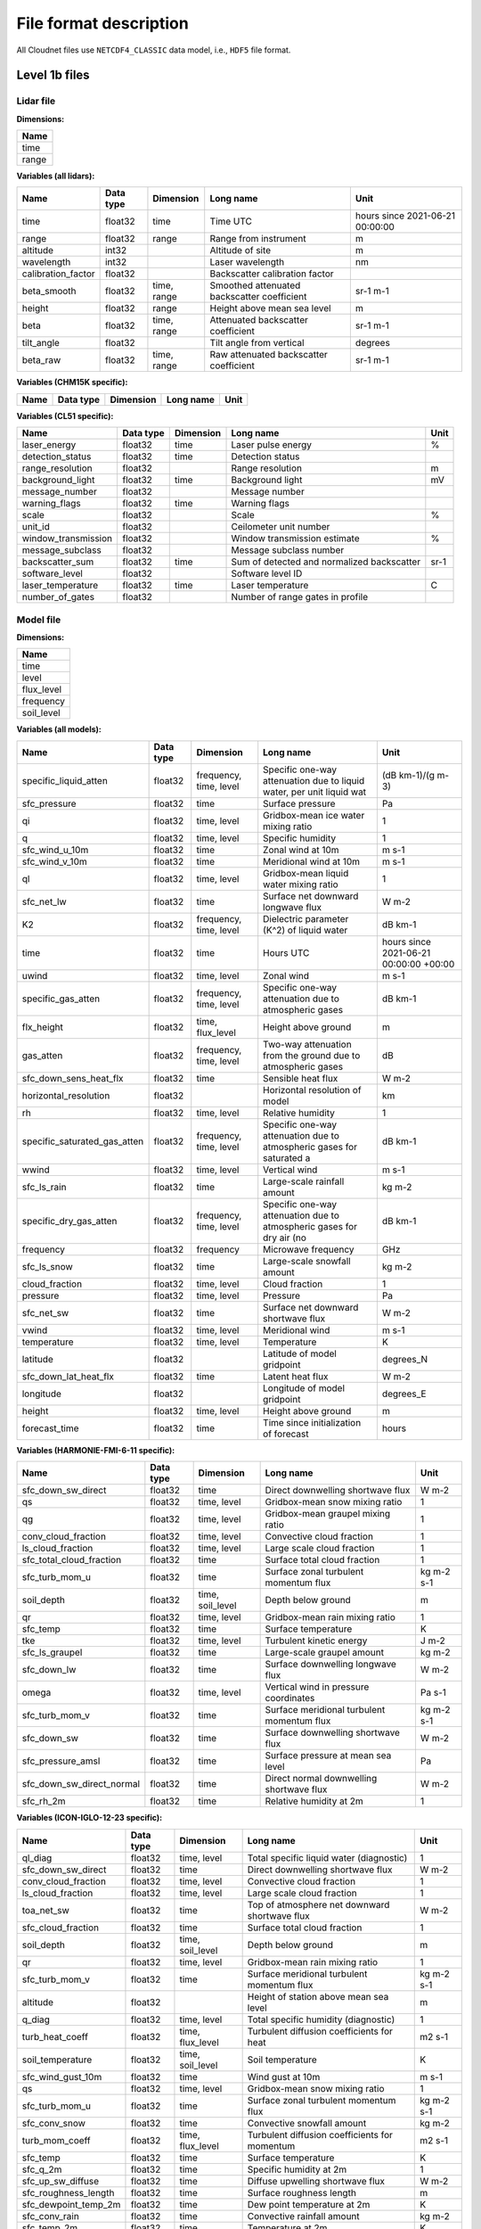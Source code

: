 File format description
=======================

All Cloudnet files use ``NETCDF4_CLASSIC`` data model, i.e., ``HDF5`` file format.


Level 1b files
--------------

Lidar file
..........

**Dimensions:**

+------------------------------+
|**Name**                      |
+------------------------------+
|time                          |
+------------------------------+
|range                         |
+------------------------------+


**Variables (all lidars):**

+------------------------------+---------------+-------------------------+----------------------------------------------------------------------+----------------------------------------+
|**Name**                      |**Data type**  |**Dimension**            |**Long name**                                                         |**Unit**                                |
+------------------------------+---------------+-------------------------+----------------------------------------------------------------------+----------------------------------------+
|time                          |float32        |time                     |Time UTC                                                              |hours since 2021-06-21 00:00:00         |
+------------------------------+---------------+-------------------------+----------------------------------------------------------------------+----------------------------------------+
|range                         |float32        |range                    |Range from instrument                                                 |m                                       |
+------------------------------+---------------+-------------------------+----------------------------------------------------------------------+----------------------------------------+
|altitude                      |int32          |                         |Altitude of site                                                      |m                                       |
+------------------------------+---------------+-------------------------+----------------------------------------------------------------------+----------------------------------------+
|wavelength                    |int32          |                         |Laser wavelength                                                      |nm                                      |
+------------------------------+---------------+-------------------------+----------------------------------------------------------------------+----------------------------------------+
|calibration_factor            |float32        |                         |Backscatter calibration factor                                        |                                        |
+------------------------------+---------------+-------------------------+----------------------------------------------------------------------+----------------------------------------+
|beta_smooth                   |float32        |time, range              |Smoothed attenuated backscatter coefficient                           |sr-1 m-1                                |
+------------------------------+---------------+-------------------------+----------------------------------------------------------------------+----------------------------------------+
|height                        |float32        |range                    |Height above mean sea level                                           |m                                       |
+------------------------------+---------------+-------------------------+----------------------------------------------------------------------+----------------------------------------+
|beta                          |float32        |time, range              |Attenuated backscatter coefficient                                    |sr-1 m-1                                |
+------------------------------+---------------+-------------------------+----------------------------------------------------------------------+----------------------------------------+
|tilt_angle                    |float32        |                         |Tilt angle from vertical                                              |degrees                                 |
+------------------------------+---------------+-------------------------+----------------------------------------------------------------------+----------------------------------------+
|beta_raw                      |float32        |time, range              |Raw attenuated backscatter coefficient                                |sr-1 m-1                                |
+------------------------------+---------------+-------------------------+----------------------------------------------------------------------+----------------------------------------+

**Variables (CHM15K specific):**

+------------------------------+---------------+-------------------------+----------------------------------------------------------------------+----------------------------------------+
|**Name**                      |**Data type**  |**Dimension**            |**Long name**                                                         |**Unit**                                |
+------------------------------+---------------+-------------------------+----------------------------------------------------------------------+----------------------------------------+

**Variables (CL51 specific):**

+------------------------------+---------------+-------------------------+----------------------------------------------------------------------+----------------------------------------+
|**Name**                      |**Data type**  |**Dimension**            |**Long name**                                                         |**Unit**                                |
+------------------------------+---------------+-------------------------+----------------------------------------------------------------------+----------------------------------------+
|laser_energy                  |float32        |time                     |Laser pulse energy                                                    |%                                       |
+------------------------------+---------------+-------------------------+----------------------------------------------------------------------+----------------------------------------+
|detection_status              |float32        |time                     |Detection status                                                      |                                        |
+------------------------------+---------------+-------------------------+----------------------------------------------------------------------+----------------------------------------+
|range_resolution              |float32        |                         |Range resolution                                                      |m                                       |
+------------------------------+---------------+-------------------------+----------------------------------------------------------------------+----------------------------------------+
|background_light              |float32        |time                     |Background light                                                      |mV                                      |
+------------------------------+---------------+-------------------------+----------------------------------------------------------------------+----------------------------------------+
|message_number                |float32        |                         |Message number                                                        |                                        |
+------------------------------+---------------+-------------------------+----------------------------------------------------------------------+----------------------------------------+
|warning_flags                 |float32        |time                     |Warning flags                                                         |                                        |
+------------------------------+---------------+-------------------------+----------------------------------------------------------------------+----------------------------------------+
|scale                         |float32        |                         |Scale                                                                 |%                                       |
+------------------------------+---------------+-------------------------+----------------------------------------------------------------------+----------------------------------------+
|unit_id                       |float32        |                         |Ceilometer unit number                                                |                                        |
+------------------------------+---------------+-------------------------+----------------------------------------------------------------------+----------------------------------------+
|window_transmission           |float32        |                         |Window transmission estimate                                          |%                                       |
+------------------------------+---------------+-------------------------+----------------------------------------------------------------------+----------------------------------------+
|message_subclass              |float32        |                         |Message subclass number                                               |                                        |
+------------------------------+---------------+-------------------------+----------------------------------------------------------------------+----------------------------------------+
|backscatter_sum               |float32        |time                     |Sum of detected and normalized backscatter                            |sr-1                                    |
+------------------------------+---------------+-------------------------+----------------------------------------------------------------------+----------------------------------------+
|software_level                |float32        |                         |Software level ID                                                     |                                        |
+------------------------------+---------------+-------------------------+----------------------------------------------------------------------+----------------------------------------+
|laser_temperature             |float32        |time                     |Laser temperature                                                     |C                                       |
+------------------------------+---------------+-------------------------+----------------------------------------------------------------------+----------------------------------------+
|number_of_gates               |float32        |                         |Number of range gates in profile                                      |                                        |
+------------------------------+---------------+-------------------------+----------------------------------------------------------------------+----------------------------------------+

Model file
..........

**Dimensions:**

+------------------------------+
|**Name**                      |
+------------------------------+
|time                          |
+------------------------------+
|level                         |
+------------------------------+
|flux_level                    |
+------------------------------+
|frequency                     |
+------------------------------+
|soil_level                    |
+------------------------------+


**Variables (all models):**

+------------------------------+---------------+-------------------------+----------------------------------------------------------------------+----------------------------------------+
|**Name**                      |**Data type**  |**Dimension**            |**Long name**                                                         |**Unit**                                |
+------------------------------+---------------+-------------------------+----------------------------------------------------------------------+----------------------------------------+
|specific_liquid_atten         |float32        |frequency, time, level   |Specific one-way attenuation due to liquid water, per unit liquid wat |(dB km-1)/(g m-3)                       |
+------------------------------+---------------+-------------------------+----------------------------------------------------------------------+----------------------------------------+
|sfc_pressure                  |float32        |time                     |Surface pressure                                                      |Pa                                      |
+------------------------------+---------------+-------------------------+----------------------------------------------------------------------+----------------------------------------+
|qi                            |float32        |time, level              |Gridbox-mean ice water mixing ratio                                   |1                                       |
+------------------------------+---------------+-------------------------+----------------------------------------------------------------------+----------------------------------------+
|q                             |float32        |time, level              |Specific humidity                                                     |1                                       |
+------------------------------+---------------+-------------------------+----------------------------------------------------------------------+----------------------------------------+
|sfc_wind_u_10m                |float32        |time                     |Zonal wind at 10m                                                     |m s-1                                   |
+------------------------------+---------------+-------------------------+----------------------------------------------------------------------+----------------------------------------+
|sfc_wind_v_10m                |float32        |time                     |Meridional wind at 10m                                                |m s-1                                   |
+------------------------------+---------------+-------------------------+----------------------------------------------------------------------+----------------------------------------+
|ql                            |float32        |time, level              |Gridbox-mean liquid water mixing ratio                                |1                                       |
+------------------------------+---------------+-------------------------+----------------------------------------------------------------------+----------------------------------------+
|sfc_net_lw                    |float32        |time                     |Surface net downward longwave flux                                    |W m-2                                   |
+------------------------------+---------------+-------------------------+----------------------------------------------------------------------+----------------------------------------+
|K2                            |float32        |frequency, time, level   |Dielectric parameter (K^2) of liquid water                            |dB km-1                                 |
+------------------------------+---------------+-------------------------+----------------------------------------------------------------------+----------------------------------------+
|time                          |float32        |time                     |Hours UTC                                                             |hours since 2021-06-21 00:00:00 +00:00  |
+------------------------------+---------------+-------------------------+----------------------------------------------------------------------+----------------------------------------+
|uwind                         |float32        |time, level              |Zonal wind                                                            |m s-1                                   |
+------------------------------+---------------+-------------------------+----------------------------------------------------------------------+----------------------------------------+
|specific_gas_atten            |float32        |frequency, time, level   |Specific one-way attenuation due to atmospheric gases                 |dB km-1                                 |
+------------------------------+---------------+-------------------------+----------------------------------------------------------------------+----------------------------------------+
|flx_height                    |float32        |time, flux_level         |Height above ground                                                   |m                                       |
+------------------------------+---------------+-------------------------+----------------------------------------------------------------------+----------------------------------------+
|gas_atten                     |float32        |frequency, time, level   |Two-way attenuation from the ground due to atmospheric gases          |dB                                      |
+------------------------------+---------------+-------------------------+----------------------------------------------------------------------+----------------------------------------+
|sfc_down_sens_heat_flx        |float32        |time                     |Sensible heat flux                                                    |W m-2                                   |
+------------------------------+---------------+-------------------------+----------------------------------------------------------------------+----------------------------------------+
|horizontal_resolution         |float32        |                         |Horizontal resolution of model                                        |km                                      |
+------------------------------+---------------+-------------------------+----------------------------------------------------------------------+----------------------------------------+
|rh                            |float32        |time, level              |Relative humidity                                                     |1                                       |
+------------------------------+---------------+-------------------------+----------------------------------------------------------------------+----------------------------------------+
|specific_saturated_gas_atten  |float32        |frequency, time, level   |Specific one-way attenuation due to atmospheric gases for saturated a |dB km-1                                 |
+------------------------------+---------------+-------------------------+----------------------------------------------------------------------+----------------------------------------+
|wwind                         |float32        |time, level              |Vertical wind                                                         |m s-1                                   |
+------------------------------+---------------+-------------------------+----------------------------------------------------------------------+----------------------------------------+
|sfc_ls_rain                   |float32        |time                     |Large-scale rainfall amount                                           |kg m-2                                  |
+------------------------------+---------------+-------------------------+----------------------------------------------------------------------+----------------------------------------+
|specific_dry_gas_atten        |float32        |frequency, time, level   |Specific one-way attenuation due to atmospheric gases for dry air (no |dB km-1                                 |
+------------------------------+---------------+-------------------------+----------------------------------------------------------------------+----------------------------------------+
|frequency                     |float32        |frequency                |Microwave frequency                                                   |GHz                                     |
+------------------------------+---------------+-------------------------+----------------------------------------------------------------------+----------------------------------------+
|sfc_ls_snow                   |float32        |time                     |Large-scale snowfall amount                                           |kg m-2                                  |
+------------------------------+---------------+-------------------------+----------------------------------------------------------------------+----------------------------------------+
|cloud_fraction                |float32        |time, level              |Cloud fraction                                                        |1                                       |
+------------------------------+---------------+-------------------------+----------------------------------------------------------------------+----------------------------------------+
|pressure                      |float32        |time, level              |Pressure                                                              |Pa                                      |
+------------------------------+---------------+-------------------------+----------------------------------------------------------------------+----------------------------------------+
|sfc_net_sw                    |float32        |time                     |Surface net downward shortwave flux                                   |W m-2                                   |
+------------------------------+---------------+-------------------------+----------------------------------------------------------------------+----------------------------------------+
|vwind                         |float32        |time, level              |Meridional wind                                                       |m s-1                                   |
+------------------------------+---------------+-------------------------+----------------------------------------------------------------------+----------------------------------------+
|temperature                   |float32        |time, level              |Temperature                                                           |K                                       |
+------------------------------+---------------+-------------------------+----------------------------------------------------------------------+----------------------------------------+
|latitude                      |float32        |                         |Latitude of model gridpoint                                           |degrees_N                               |
+------------------------------+---------------+-------------------------+----------------------------------------------------------------------+----------------------------------------+
|sfc_down_lat_heat_flx         |float32        |time                     |Latent heat flux                                                      |W m-2                                   |
+------------------------------+---------------+-------------------------+----------------------------------------------------------------------+----------------------------------------+
|longitude                     |float32        |                         |Longitude of model gridpoint                                          |degrees_E                               |
+------------------------------+---------------+-------------------------+----------------------------------------------------------------------+----------------------------------------+
|height                        |float32        |time, level              |Height above ground                                                   |m                                       |
+------------------------------+---------------+-------------------------+----------------------------------------------------------------------+----------------------------------------+
|forecast_time                 |float32        |time                     |Time since initialization of forecast                                 |hours                                   |
+------------------------------+---------------+-------------------------+----------------------------------------------------------------------+----------------------------------------+

**Variables (HARMONIE-FMI-6-11 specific):**

+------------------------------+---------------+-------------------------+----------------------------------------------------------------------+----------------------------------------+
|**Name**                      |**Data type**  |**Dimension**            |**Long name**                                                         |**Unit**                                |
+------------------------------+---------------+-------------------------+----------------------------------------------------------------------+----------------------------------------+
|sfc_down_sw_direct            |float32        |time                     |Direct downwelling shortwave flux                                     |W m-2                                   |
+------------------------------+---------------+-------------------------+----------------------------------------------------------------------+----------------------------------------+
|qs                            |float32        |time, level              |Gridbox-mean snow mixing ratio                                        |1                                       |
+------------------------------+---------------+-------------------------+----------------------------------------------------------------------+----------------------------------------+
|qg                            |float32        |time, level              |Gridbox-mean graupel mixing ratio                                     |1                                       |
+------------------------------+---------------+-------------------------+----------------------------------------------------------------------+----------------------------------------+
|conv_cloud_fraction           |float32        |time, level              |Convective cloud fraction                                             |1                                       |
+------------------------------+---------------+-------------------------+----------------------------------------------------------------------+----------------------------------------+
|ls_cloud_fraction             |float32        |time, level              |Large scale cloud fraction                                            |1                                       |
+------------------------------+---------------+-------------------------+----------------------------------------------------------------------+----------------------------------------+
|sfc_total_cloud_fraction      |float32        |time                     |Surface total cloud fraction                                          |1                                       |
+------------------------------+---------------+-------------------------+----------------------------------------------------------------------+----------------------------------------+
|sfc_turb_mom_u                |float32        |time                     |Surface zonal turbulent momentum flux                                 |kg m-2 s-1                              |
+------------------------------+---------------+-------------------------+----------------------------------------------------------------------+----------------------------------------+
|soil_depth                    |float32        |time, soil_level         |Depth below ground                                                    |m                                       |
+------------------------------+---------------+-------------------------+----------------------------------------------------------------------+----------------------------------------+
|qr                            |float32        |time, level              |Gridbox-mean rain mixing ratio                                        |1                                       |
+------------------------------+---------------+-------------------------+----------------------------------------------------------------------+----------------------------------------+
|sfc_temp                      |float32        |time                     |Surface temperature                                                   |K                                       |
+------------------------------+---------------+-------------------------+----------------------------------------------------------------------+----------------------------------------+
|tke                           |float32        |time, level              |Turbulent kinetic energy                                              |J m-2                                   |
+------------------------------+---------------+-------------------------+----------------------------------------------------------------------+----------------------------------------+
|sfc_ls_graupel                |float32        |time                     |Large-scale graupel amount                                            |kg m-2                                  |
+------------------------------+---------------+-------------------------+----------------------------------------------------------------------+----------------------------------------+
|sfc_down_lw                   |float32        |time                     |Surface downwelling longwave flux                                     |W m-2                                   |
+------------------------------+---------------+-------------------------+----------------------------------------------------------------------+----------------------------------------+
|omega                         |float32        |time, level              |Vertical wind in pressure coordinates                                 |Pa s-1                                  |
+------------------------------+---------------+-------------------------+----------------------------------------------------------------------+----------------------------------------+
|sfc_turb_mom_v                |float32        |time                     |Surface meridional turbulent momentum flux                            |kg m-2 s-1                              |
+------------------------------+---------------+-------------------------+----------------------------------------------------------------------+----------------------------------------+
|sfc_down_sw                   |float32        |time                     |Surface downwelling shortwave flux                                    |W m-2                                   |
+------------------------------+---------------+-------------------------+----------------------------------------------------------------------+----------------------------------------+
|sfc_pressure_amsl             |float32        |time                     |Surface pressure at mean sea level                                    |Pa                                      |
+------------------------------+---------------+-------------------------+----------------------------------------------------------------------+----------------------------------------+
|sfc_down_sw_direct_normal     |float32        |time                     |Direct normal downwelling shortwave flux                              |W m-2                                   |
+------------------------------+---------------+-------------------------+----------------------------------------------------------------------+----------------------------------------+
|sfc_rh_2m                     |float32        |time                     |Relative humidity at 2m                                               |1                                       |
+------------------------------+---------------+-------------------------+----------------------------------------------------------------------+----------------------------------------+

**Variables (ICON-IGLO-12-23 specific):**

+------------------------------+---------------+-------------------------+----------------------------------------------------------------------+----------------------------------------+
|**Name**                      |**Data type**  |**Dimension**            |**Long name**                                                         |**Unit**                                |
+------------------------------+---------------+-------------------------+----------------------------------------------------------------------+----------------------------------------+
|ql_diag                       |float32        |time, level              |Total specific liquid water (diagnostic)                              |1                                       |
+------------------------------+---------------+-------------------------+----------------------------------------------------------------------+----------------------------------------+
|sfc_down_sw_direct            |float32        |time                     |Direct downwelling shortwave flux                                     |W m-2                                   |
+------------------------------+---------------+-------------------------+----------------------------------------------------------------------+----------------------------------------+
|conv_cloud_fraction           |float32        |time, level              |Convective cloud fraction                                             |1                                       |
+------------------------------+---------------+-------------------------+----------------------------------------------------------------------+----------------------------------------+
|ls_cloud_fraction             |float32        |time, level              |Large scale cloud fraction                                            |1                                       |
+------------------------------+---------------+-------------------------+----------------------------------------------------------------------+----------------------------------------+
|toa_net_sw                    |float32        |time                     |Top of atmosphere net downward shortwave flux                         |W m-2                                   |
+------------------------------+---------------+-------------------------+----------------------------------------------------------------------+----------------------------------------+
|sfc_cloud_fraction            |float32        |time                     |Surface total cloud fraction                                          |1                                       |
+------------------------------+---------------+-------------------------+----------------------------------------------------------------------+----------------------------------------+
|soil_depth                    |float32        |time, soil_level         |Depth below ground                                                    |m                                       |
+------------------------------+---------------+-------------------------+----------------------------------------------------------------------+----------------------------------------+
|qr                            |float32        |time, level              |Gridbox-mean rain mixing ratio                                        |1                                       |
+------------------------------+---------------+-------------------------+----------------------------------------------------------------------+----------------------------------------+
|sfc_turb_mom_v                |float32        |time                     |Surface meridional turbulent momentum flux                            |kg m-2 s-1                              |
+------------------------------+---------------+-------------------------+----------------------------------------------------------------------+----------------------------------------+
|altitude                      |float32        |                         |Height of station above mean sea level                                |m                                       |
+------------------------------+---------------+-------------------------+----------------------------------------------------------------------+----------------------------------------+
|q_diag                        |float32        |time, level              |Total specific humidity (diagnostic)                                  |1                                       |
+------------------------------+---------------+-------------------------+----------------------------------------------------------------------+----------------------------------------+
|turb_heat_coeff               |float32        |time, flux_level         |Turbulent diffusion coefficients for heat                             |m2 s-1                                  |
+------------------------------+---------------+-------------------------+----------------------------------------------------------------------+----------------------------------------+
|soil_temperature              |float32        |time, soil_level         |Soil temperature                                                      |K                                       |
+------------------------------+---------------+-------------------------+----------------------------------------------------------------------+----------------------------------------+
|sfc_wind_gust_10m             |float32        |time                     |Wind gust at 10m                                                      |m s-1                                   |
+------------------------------+---------------+-------------------------+----------------------------------------------------------------------+----------------------------------------+
|qs                            |float32        |time, level              |Gridbox-mean snow mixing ratio                                        |1                                       |
+------------------------------+---------------+-------------------------+----------------------------------------------------------------------+----------------------------------------+
|sfc_turb_mom_u                |float32        |time                     |Surface zonal turbulent momentum flux                                 |kg m-2 s-1                              |
+------------------------------+---------------+-------------------------+----------------------------------------------------------------------+----------------------------------------+
|sfc_conv_snow                 |float32        |time                     |Convective snowfall amount                                            |kg m-2                                  |
+------------------------------+---------------+-------------------------+----------------------------------------------------------------------+----------------------------------------+
|turb_mom_coeff                |float32        |time, flux_level         |Turbulent diffusion coefficients for momentum                         |m2 s-1                                  |
+------------------------------+---------------+-------------------------+----------------------------------------------------------------------+----------------------------------------+
|sfc_temp                      |float32        |time                     |Surface temperature                                                   |K                                       |
+------------------------------+---------------+-------------------------+----------------------------------------------------------------------+----------------------------------------+
|sfc_q_2m                      |float32        |time                     |Specific humidity at 2m                                               |1                                       |
+------------------------------+---------------+-------------------------+----------------------------------------------------------------------+----------------------------------------+
|sfc_up_sw_diffuse             |float32        |time                     |Diffuse upwelling shortwave flux                                      |W m-2                                   |
+------------------------------+---------------+-------------------------+----------------------------------------------------------------------+----------------------------------------+
|sfc_roughness_length          |float32        |time                     |Surface roughness length                                              |m                                       |
+------------------------------+---------------+-------------------------+----------------------------------------------------------------------+----------------------------------------+
|sfc_dewpoint_temp_2m          |float32        |time                     |Dew point temperature at 2m                                           |K                                       |
+------------------------------+---------------+-------------------------+----------------------------------------------------------------------+----------------------------------------+
|sfc_conv_rain                 |float32        |time                     |Convective rainfall amount                                            |kg m-2                                  |
+------------------------------+---------------+-------------------------+----------------------------------------------------------------------+----------------------------------------+
|sfc_temp_2m                   |float32        |time                     |Temperature at 2m                                                     |K                                       |
+------------------------------+---------------+-------------------------+----------------------------------------------------------------------+----------------------------------------+
|toa_net_lw                    |float32        |time                     |Top of atmosphere net downward longwave flux                          |W m-2                                   |
+------------------------------+---------------+-------------------------+----------------------------------------------------------------------+----------------------------------------+
|qi_diag                       |float32        |time, level              |Total specific ice water (diagnostic)                                 |1                                       |
+------------------------------+---------------+-------------------------+----------------------------------------------------------------------+----------------------------------------+
|sfc_albedo                    |float32        |time                     |Surface albedo                                                        |1                                       |
+------------------------------+---------------+-------------------------+----------------------------------------------------------------------+----------------------------------------+
|sfc_land_cover                |float32        |time                     |Land cover                                                            |1                                       |
+------------------------------+---------------+-------------------------+----------------------------------------------------------------------+----------------------------------------+
|sfc_height_amsl               |float32        |time                     |Surface height above mean sea level                                   |m                                       |
+------------------------------+---------------+-------------------------+----------------------------------------------------------------------+----------------------------------------+
|sfc_down_sw_diffuse           |float32        |time                     |Diffuse downwelling shortwave flux                                    |W m-2                                   |
+------------------------------+---------------+-------------------------+----------------------------------------------------------------------+----------------------------------------+

**Variables (ECMWF specific):**

+------------------------------+---------------+-------------------------+----------------------------------------------------------------------+----------------------------------------+
|**Name**                      |**Data type**  |**Dimension**            |**Long name**                                                         |**Unit**                                |
+------------------------------+---------------+-------------------------+----------------------------------------------------------------------+----------------------------------------+
|sfc_cloud_fraction            |float32        |time                     |Surface total cloud fraction                                          |1                                       |
+------------------------------+---------------+-------------------------+----------------------------------------------------------------------+----------------------------------------+
|sfc_conv_snow                 |float32        |time                     |Convective snowfall amount                                            |kg m-2                                  |
+------------------------------+---------------+-------------------------+----------------------------------------------------------------------+----------------------------------------+
|sfc_bl_height                 |float32        |time                     |Boundary layer height                                                 |m                                       |
+------------------------------+---------------+-------------------------+----------------------------------------------------------------------+----------------------------------------+
|sfc_geopotential              |float32        |time                     |Geopotential                                                          |m2 s-2                                  |
+------------------------------+---------------+-------------------------+----------------------------------------------------------------------+----------------------------------------+
|omega                         |float32        |time, level              |Vertical wind in pressure coordinates                                 |Pa s-1                                  |
+------------------------------+---------------+-------------------------+----------------------------------------------------------------------+----------------------------------------+
|sfc_conv_rain                 |float32        |time                     |Convective rainfall amount                                            |kg m-2                                  |
+------------------------------+---------------+-------------------------+----------------------------------------------------------------------+----------------------------------------+
|sfc_temp_2m                   |float32        |time                     |Temperature at 2m                                                     |K                                       |
+------------------------------+---------------+-------------------------+----------------------------------------------------------------------+----------------------------------------+
|sfc_down_sw                   |float32        |time                     |Surface downwelling shortwave flux                                    |W m-2                                   |
+------------------------------+---------------+-------------------------+----------------------------------------------------------------------+----------------------------------------+
|sfc_ls_precip_fraction        |float32        |time                     |Large-scale precipitation fraction                                    |1                                       |
+------------------------------+---------------+-------------------------+----------------------------------------------------------------------+----------------------------------------+

Mwr file
........

**Dimensions:**

+------------------------------+
|**Name**                      |
+------------------------------+
|time                          |
+------------------------------+


**Variables (all mwrs):**

+------------------------------+---------------+-------------------------+----------------------------------------------------------------------+----------------------------------------+
|**Name**                      |**Data type**  |**Dimension**            |**Long name**                                                         |**Unit**                                |
+------------------------------+---------------+-------------------------+----------------------------------------------------------------------+----------------------------------------+
|LWP                           |float32        |time                     |Liquid water path                                                     |g m-2                                   |
+------------------------------+---------------+-------------------------+----------------------------------------------------------------------+----------------------------------------+
|time                          |int32          |time                     |Time UTC                                                              |seconds since 2001-01-01 00:00:00       |
+------------------------------+---------------+-------------------------+----------------------------------------------------------------------+----------------------------------------+

Radar file
..........

**Dimensions:**

+------------------------------+
|**Name**                      |
+------------------------------+
|time                          |
+------------------------------+
|range                         |
+------------------------------+
|chirp_sequence                |
+------------------------------+


**Variables (all radars):**

+------------------------------+---------------+-------------------------+----------------------------------------------------------------------+----------------------------------------+
|**Name**                      |**Data type**  |**Dimension**            |**Long name**                                                         |**Unit**                                |
+------------------------------+---------------+-------------------------+----------------------------------------------------------------------+----------------------------------------+
|v                             |float32        |time, range              |Doppler velocity                                                      |m s-1                                   |
+------------------------------+---------------+-------------------------+----------------------------------------------------------------------+----------------------------------------+
|time                          |float32        |time                     |Time UTC                                                              |hours since 2021-06-21 00:00:00         |
+------------------------------+---------------+-------------------------+----------------------------------------------------------------------+----------------------------------------+
|latitude                      |float32        |                         |Latitude of site                                                      |degrees_north                           |
+------------------------------+---------------+-------------------------+----------------------------------------------------------------------+----------------------------------------+
|altitude                      |int32          |                         |Altitude of site                                                      |m                                       |
+------------------------------+---------------+-------------------------+----------------------------------------------------------------------+----------------------------------------+
|Ze                            |float32        |time, range              |Radar reflectivity factor.                                            |dBZ                                     |
+------------------------------+---------------+-------------------------+----------------------------------------------------------------------+----------------------------------------+
|longitude                     |float32        |                         |Longitude of site                                                     |degrees_east                            |
+------------------------------+---------------+-------------------------+----------------------------------------------------------------------+----------------------------------------+
|height                        |float32        |range                    |Height above mean sea level                                           |m                                       |
+------------------------------+---------------+-------------------------+----------------------------------------------------------------------+----------------------------------------+
|nyquist_velocity              |float32        |chirp_sequence           |Nyquist velocity                                                      |m s-1                                   |
+------------------------------+---------------+-------------------------+----------------------------------------------------------------------+----------------------------------------+
|radar_frequency               |float32        |                         |Radar transmit frequency                                              |GHz                                     |
+------------------------------+---------------+-------------------------+----------------------------------------------------------------------+----------------------------------------+
|range                         |float32        |range                    |Range from instrument                                                 |m                                       |
+------------------------------+---------------+-------------------------+----------------------------------------------------------------------+----------------------------------------+

**Variables (RPG-FMCW-94 specific):**

+------------------------------+---------------+-------------------------+----------------------------------------------------------------------+----------------------------------------+
|**Name**                      |**Data type**  |**Dimension**            |**Long name**                                                         |**Unit**                                |
+------------------------------+---------------+-------------------------+----------------------------------------------------------------------+----------------------------------------+
|voltage                       |float32        |time                     |Voltage                                                               |V                                       |
+------------------------------+---------------+-------------------------+----------------------------------------------------------------------+----------------------------------------+
|time_ms                       |int32          |time                     |Time ms                                                               |ms                                      |
+------------------------------+---------------+-------------------------+----------------------------------------------------------------------+----------------------------------------+
|pc_temperature                |float32        |time                     |PC temperature                                                        |K                                       |
+------------------------------+---------------+-------------------------+----------------------------------------------------------------------+----------------------------------------+
|azimuth                       |float32        |time                     |Azimuth angle                                                         |degrees                                 |
+------------------------------+---------------+-------------------------+----------------------------------------------------------------------+----------------------------------------+
|status_flag                   |float32        |time                     |Status flag for heater and blower                                     |                                        |
+------------------------------+---------------+-------------------------+----------------------------------------------------------------------+----------------------------------------+
|brightness_temperature        |float32        |time                     |Brightness temperature                                                |K                                       |
+------------------------------+---------------+-------------------------+----------------------------------------------------------------------+----------------------------------------+
|if_power                      |float32        |time                     |IF power at ACD                                                       |uW                                      |
+------------------------------+---------------+-------------------------+----------------------------------------------------------------------+----------------------------------------+
|quality_flag                  |int32          |time                     |Quality flag                                                          |                                        |
+------------------------------+---------------+-------------------------+----------------------------------------------------------------------+----------------------------------------+
|antenna_separation            |float32        |                         |Antenna separation                                                    |m                                       |
+------------------------------+---------------+-------------------------+----------------------------------------------------------------------+----------------------------------------+
|antenna_gain                  |float32        |                         |Antenna gain                                                          |dB                                      |
+------------------------------+---------------+-------------------------+----------------------------------------------------------------------+----------------------------------------+
|program_number                |int32          |                         |Program number                                                        |                                        |
+------------------------------+---------------+-------------------------+----------------------------------------------------------------------+----------------------------------------+
|model_number                  |int32          |                         |Model number                                                          |                                        |
+------------------------------+---------------+-------------------------+----------------------------------------------------------------------+----------------------------------------+
|sample_duration               |float32        |                         |Sample duration                                                       |s                                       |
+------------------------------+---------------+-------------------------+----------------------------------------------------------------------+----------------------------------------+
|range_resolution              |float32        |chirp_sequence           |Vertical resolution of range                                          |m                                       |
+------------------------------+---------------+-------------------------+----------------------------------------------------------------------+----------------------------------------+
|dual_polarization             |int32          |                         |Dual polarisation type                                                |                                        |
+------------------------------+---------------+-------------------------+----------------------------------------------------------------------+----------------------------------------+
|chirp_start_indices           |int32          |chirp_sequence           |Chirp sequences start indices                                         |                                        |
+------------------------------+---------------+-------------------------+----------------------------------------------------------------------+----------------------------------------+
|elevation                     |float32        |time                     |Elevation angle above horizon                                         |degrees                                 |
+------------------------------+---------------+-------------------------+----------------------------------------------------------------------+----------------------------------------+
|noise_threshold               |float32        |                         |Noise filter threshold factor                                         |                                        |
+------------------------------+---------------+-------------------------+----------------------------------------------------------------------+----------------------------------------+
|wind_direction                |float32        |time                     |Wind direction                                                        |degrees                                 |
+------------------------------+---------------+-------------------------+----------------------------------------------------------------------+----------------------------------------+
|FFT_window                    |int32          |                         |FFT window type                                                       |                                        |
+------------------------------+---------------+-------------------------+----------------------------------------------------------------------+----------------------------------------+
|width                         |float32        |time, range              |Spectral width                                                        |m s-1                                   |
+------------------------------+---------------+-------------------------+----------------------------------------------------------------------+----------------------------------------+
|transmitted_power             |float32        |time                     |Transmitted power                                                     |W                                       |
+------------------------------+---------------+-------------------------+----------------------------------------------------------------------+----------------------------------------+
|transmitter_temperature       |float32        |time                     |Transmitter temperature                                               |K                                       |
+------------------------------+---------------+-------------------------+----------------------------------------------------------------------+----------------------------------------+
|number_of_spectral_samples    |int32          |chirp_sequence           |Number of spectral samples in each chirp sequence                     |                                        |
+------------------------------+---------------+-------------------------+----------------------------------------------------------------------+----------------------------------------+
|file_code                     |int32          |                         |File code                                                             |                                        |
+------------------------------+---------------+-------------------------+----------------------------------------------------------------------+----------------------------------------+
|pressure                      |float32        |time                     |Pressure                                                              |Pa                                      |
+------------------------------+---------------+-------------------------+----------------------------------------------------------------------+----------------------------------------+
|receiver_temperature          |float32        |time                     |Receiver temperature                                                  |K                                       |
+------------------------------+---------------+-------------------------+----------------------------------------------------------------------+----------------------------------------+
|input_voltage_range           |int32          |                         |ADC input voltage range (+/-)                                         |mV                                      |
+------------------------------+---------------+-------------------------+----------------------------------------------------------------------+----------------------------------------+
|lwp                           |float32        |time                     |Liquid water path                                                     |                                        |
+------------------------------+---------------+-------------------------+----------------------------------------------------------------------+----------------------------------------+
|temperature                   |float32        |time                     |Temperature                                                           |K                                       |
+------------------------------+---------------+-------------------------+----------------------------------------------------------------------+----------------------------------------+
|wind_speed                    |float32        |time                     |Wind speed                                                            |m s-1                                   |
+------------------------------+---------------+-------------------------+----------------------------------------------------------------------+----------------------------------------+
|calibration_interval          |int32          |                         |Calibration interval in samples                                       |                                        |
+------------------------------+---------------+-------------------------+----------------------------------------------------------------------+----------------------------------------+
|integration_time              |float32        |chirp_sequence           |Integration time                                                      |s                                       |
+------------------------------+---------------+-------------------------+----------------------------------------------------------------------+----------------------------------------+
|antenna_diameter              |float32        |                         |Antenna diameter                                                      |m                                       |
+------------------------------+---------------+-------------------------+----------------------------------------------------------------------+----------------------------------------+
|skewness                      |float32        |time, range              |Skewness of spectra                                                   |                                        |
+------------------------------+---------------+-------------------------+----------------------------------------------------------------------+----------------------------------------+
|half_power_beam_width         |float32        |                         |Half power beam width                                                 |degrees                                 |
+------------------------------+---------------+-------------------------+----------------------------------------------------------------------+----------------------------------------+
|number_of_averaged_chirps     |int32          |chirp_sequence           |Number of averaged chirps in sequence                                 |                                        |
+------------------------------+---------------+-------------------------+----------------------------------------------------------------------+----------------------------------------+
|rain_rate                     |float32        |time                     |Rain rate                                                             |mm h-1                                  |
+------------------------------+---------------+-------------------------+----------------------------------------------------------------------+----------------------------------------+

**Variables (BASTA specific):**

+------------------------------+---------------+-------------------------+----------------------------------------------------------------------+----------------------------------------+
|**Name**                      |**Data type**  |**Dimension**            |**Long name**                                                         |**Unit**                                |
+------------------------------+---------------+-------------------------+----------------------------------------------------------------------+----------------------------------------+

**Variables (MIRA specific):**

+------------------------------+---------------+-------------------------+----------------------------------------------------------------------+----------------------------------------+
|**Name**                      |**Data type**  |**Dimension**            |**Long name**                                                         |**Unit**                                |
+------------------------------+---------------+-------------------------+----------------------------------------------------------------------+----------------------------------------+
|nfft                          |int32          |                         |Number of FFT Points                                                  |count                                   |
+------------------------------+---------------+-------------------------+----------------------------------------------------------------------+----------------------------------------+
|zrg                           |int32          |                         |Number of Range Gates                                                 |count                                   |
+------------------------------+---------------+-------------------------+----------------------------------------------------------------------+----------------------------------------+
|width                         |float32        |time, range              |Spectral width                                                        |m s-1                                   |
+------------------------------+---------------+-------------------------+----------------------------------------------------------------------+----------------------------------------+
|SNR                           |float32        |time, range              |Signal-to-noise ratio                                                 |dB                                      |
+------------------------------+---------------+-------------------------+----------------------------------------------------------------------+----------------------------------------+
|ldr                           |float32        |time, range              |Linear depolarisation ratio                                           |dB                                      |
+------------------------------+---------------+-------------------------+----------------------------------------------------------------------+----------------------------------------+
|rg0                           |int32          |                         |Number of Lowest Range Gates                                          |count                                   |
+------------------------------+---------------+-------------------------+----------------------------------------------------------------------+----------------------------------------+
|prf                           |int32          |                         |Pulse Repetition Frequency                                            |Hz                                      |
+------------------------------+---------------+-------------------------+----------------------------------------------------------------------+----------------------------------------+
|nave                          |int32          |                         |Number of Spectral Avreages                                           |count                                   |
+------------------------------+---------------+-------------------------+----------------------------------------------------------------------+----------------------------------------+

Level 1c files
--------------

Categorize file
...............

**Dimensions:**

+------------------------------+
|**Name**                      |
+------------------------------+
|time                          |
+------------------------------+
|height                        |
+------------------------------+
|model_time                    |
+------------------------------+
|model_height                  |
+------------------------------+


**Variables:**

+------------------------------+---------------+-------------------------+----------------------------------------------------------------------+----------------------------------------+
|**Name**                      |**Data type**  |**Dimension**            |**Long name**                                                         |**Unit**                                |
+------------------------------+---------------+-------------------------+----------------------------------------------------------------------+----------------------------------------+
|category_bits                 |int32          |time, height             |Target categorization bits                                            |                                        |
+------------------------------+---------------+-------------------------+----------------------------------------------------------------------+----------------------------------------+
|Z_error                       |float32        |time, height             |Error in radar reflectivity factor                                    |dB                                      |
+------------------------------+---------------+-------------------------+----------------------------------------------------------------------+----------------------------------------+
|q                             |float32        |model_time, model_height |Specific humidity                                                     |1                                       |
+------------------------------+---------------+-------------------------+----------------------------------------------------------------------+----------------------------------------+
|Tw                            |float32        |time, height             |Wet-bulb temperature                                                  |K                                       |
+------------------------------+---------------+-------------------------+----------------------------------------------------------------------+----------------------------------------+
|model_height                  |float32        |model_height             |Height of model variables above mean sea level                        |m                                       |
+------------------------------+---------------+-------------------------+----------------------------------------------------------------------+----------------------------------------+
|insect_prob                   |float32        |time, height             |Insect probability                                                    |                                        |
+------------------------------+---------------+-------------------------+----------------------------------------------------------------------+----------------------------------------+
|is_undetected_melting         |int32          |time                     |Presence of undetected melting layer                                  |                                        |
+------------------------------+---------------+-------------------------+----------------------------------------------------------------------+----------------------------------------+
|time                          |float32        |time                     |Time UTC                                                              |hours since 2021-06-21 00:00:00         |
+------------------------------+---------------+-------------------------+----------------------------------------------------------------------+----------------------------------------+
|uwind                         |float32        |model_time, model_height |Zonal wind                                                            |m s-1                                   |
+------------------------------+---------------+-------------------------+----------------------------------------------------------------------+----------------------------------------+
|Z                             |float32        |time, height             |Radar reflectivity factor                                             |dBZ                                     |
+------------------------------+---------------+-------------------------+----------------------------------------------------------------------+----------------------------------------+
|beta_error                    |float32        |                         |Error in attenuated backscatter coefficient                           |dB                                      |
+------------------------------+---------------+-------------------------+----------------------------------------------------------------------+----------------------------------------+
|is_rain                       |int32          |time                     |Presence of rain                                                      |                                        |
+------------------------------+---------------+-------------------------+----------------------------------------------------------------------+----------------------------------------+
|beta                          |float32        |time, height             |Attenuated backscatter coefficient                                    |sr-1 m-1                                |
+------------------------------+---------------+-------------------------+----------------------------------------------------------------------+----------------------------------------+
|lwp_error                     |float32        |time                     |Error in liquid water path                                            |g m-2                                   |
+------------------------------+---------------+-------------------------+----------------------------------------------------------------------+----------------------------------------+
|Z_sensitivity                 |float32        |height                   |Minimum detectable radar reflectivity                                 |dBZ                                     |
+------------------------------+---------------+-------------------------+----------------------------------------------------------------------+----------------------------------------+
|beta_bias                     |int32          |                         |Bias in attenuated backscatter coefficient                            |dB                                      |
+------------------------------+---------------+-------------------------+----------------------------------------------------------------------+----------------------------------------+
|radar_liquid_atten            |float32        |time, height             |Approximate two-way radar attenuation due to liquid water             |dB                                      |
+------------------------------+---------------+-------------------------+----------------------------------------------------------------------+----------------------------------------+
|lidar_wavelength              |float32        |                         |Laser wavelength                                                      |nm                                      |
+------------------------------+---------------+-------------------------+----------------------------------------------------------------------+----------------------------------------+
|pressure                      |float32        |model_time, model_height |Pressure                                                              |Pa                                      |
+------------------------------+---------------+-------------------------+----------------------------------------------------------------------+----------------------------------------+
|lwp                           |float32        |time                     |Liquid water path                                                     |g m-2                                   |
+------------------------------+---------------+-------------------------+----------------------------------------------------------------------+----------------------------------------+
|v                             |float32        |time, height             |Doppler velocity                                                      |m s-1                                   |
+------------------------------+---------------+-------------------------+----------------------------------------------------------------------+----------------------------------------+
|v_sigma                       |float32        |time, height             |Standard deviation of mean Doppler velocity                           |m s-1                                   |
+------------------------------+---------------+-------------------------+----------------------------------------------------------------------+----------------------------------------+
|vwind                         |float32        |model_time, model_height |Meridional wind                                                       |m s-1                                   |
+------------------------------+---------------+-------------------------+----------------------------------------------------------------------+----------------------------------------+
|temperature                   |float32        |model_time, model_height |Temperature                                                           |K                                       |
+------------------------------+---------------+-------------------------+----------------------------------------------------------------------+----------------------------------------+
|latitude                      |float32        |                         |Latitude of site                                                      |degrees_north                           |
+------------------------------+---------------+-------------------------+----------------------------------------------------------------------+----------------------------------------+
|altitude                      |int32          |                         |Altitude of site                                                      |m                                       |
+------------------------------+---------------+-------------------------+----------------------------------------------------------------------+----------------------------------------+
|model_time                    |float32        |model_time               |Model time UTC                                                        |decimal hours since midnight            |
+------------------------------+---------------+-------------------------+----------------------------------------------------------------------+----------------------------------------+
|Z_bias                        |int32          |                         |Bias in radar reflectivity factor                                     |dB                                      |
+------------------------------+---------------+-------------------------+----------------------------------------------------------------------+----------------------------------------+
|longitude                     |float32        |                         |Longitude of site                                                     |degrees_east                            |
+------------------------------+---------------+-------------------------+----------------------------------------------------------------------+----------------------------------------+
|radar_gas_atten               |float32        |time, height             |Two-way radar attenuation due to atmospheric gases                    |dB                                      |
+------------------------------+---------------+-------------------------+----------------------------------------------------------------------+----------------------------------------+
|quality_bits                  |int32          |time, height             |Data quality bits                                                     |                                        |
+------------------------------+---------------+-------------------------+----------------------------------------------------------------------+----------------------------------------+
|height                        |float32        |height                   |Height above mean sea level                                           |m                                       |
+------------------------------+---------------+-------------------------+----------------------------------------------------------------------+----------------------------------------+
|radar_frequency               |float32        |                         |Radar transmit frequency                                              |GHz                                     |
+------------------------------+---------------+-------------------------+----------------------------------------------------------------------+----------------------------------------+

Level 2 files
--------------

Classification file
...................

**Dimensions:**

+------------------------------+
|**Name**                      |
+------------------------------+
|time                          |
+------------------------------+
|height                        |
+------------------------------+


**Variables:**

+------------------------------+---------------+-------------------------+----------------------------------------------------------------------+----------------------------------------+
|**Name**                      |**Data type**  |**Dimension**            |**Long name**                                                         |**Unit**                                |
+------------------------------+---------------+-------------------------+----------------------------------------------------------------------+----------------------------------------+
|cloud_top_height_amsl         |float32        |time                     |Height of cloud top above mean sea level                              |m                                       |
+------------------------------+---------------+-------------------------+----------------------------------------------------------------------+----------------------------------------+
|time                          |float32        |time                     |Time UTC                                                              |hours since 2021-06-21 00:00:00         |
+------------------------------+---------------+-------------------------+----------------------------------------------------------------------+----------------------------------------+
|detection_status              |int32          |time, height             |Radar and lidar detection status                                      |                                        |
+------------------------------+---------------+-------------------------+----------------------------------------------------------------------+----------------------------------------+
|latitude                      |float32        |                         |Latitude of site                                                      |degrees_north                           |
+------------------------------+---------------+-------------------------+----------------------------------------------------------------------+----------------------------------------+
|altitude                      |int32          |                         |Altitude of site                                                      |m                                       |
+------------------------------+---------------+-------------------------+----------------------------------------------------------------------+----------------------------------------+
|cloud_base_height_amsl        |float32        |time                     |Height of cloud base above mean sea level                             |m                                       |
+------------------------------+---------------+-------------------------+----------------------------------------------------------------------+----------------------------------------+
|longitude                     |float32        |                         |Longitude of site                                                     |degrees_east                            |
+------------------------------+---------------+-------------------------+----------------------------------------------------------------------+----------------------------------------+
|target_classification         |int32          |time, height             |Target classification                                                 |                                        |
+------------------------------+---------------+-------------------------+----------------------------------------------------------------------+----------------------------------------+
|height                        |float32        |height                   |Height above mean sea level                                           |m                                       |
+------------------------------+---------------+-------------------------+----------------------------------------------------------------------+----------------------------------------+
|cloud_base_height_agl         |float32        |time                     |Height of cloud base above ground level                               |m                                       |
+------------------------------+---------------+-------------------------+----------------------------------------------------------------------+----------------------------------------+
|cloud_top_height_agl          |float32        |time                     |Height of cloud top above ground level                                |m                                       |
+------------------------------+---------------+-------------------------+----------------------------------------------------------------------+----------------------------------------+

Drizzle file
............

**Dimensions:**

+------------------------------+
|**Name**                      |
+------------------------------+
|time                          |
+------------------------------+
|height                        |
+------------------------------+


**Variables:**

+------------------------------+---------------+-------------------------+----------------------------------------------------------------------+----------------------------------------+
|**Name**                      |**Data type**  |**Dimension**            |**Long name**                                                         |**Unit**                                |
+------------------------------+---------------+-------------------------+----------------------------------------------------------------------+----------------------------------------+
|drizzle_lwf_error             |float32        |time, height             |Random error in drizzle liquid water flux                             |dB                                      |
+------------------------------+---------------+-------------------------+----------------------------------------------------------------------+----------------------------------------+
|drizzle_lwf_bias              |float32        |                         |Possible bias in drizzle liquid water flux                            |dB                                      |
+------------------------------+---------------+-------------------------+----------------------------------------------------------------------+----------------------------------------+
|drizzle_lwc_bias              |float32        |                         |Possible bias in drizzle liquid water content                         |dB                                      |
+------------------------------+---------------+-------------------------+----------------------------------------------------------------------+----------------------------------------+
|Do_error                      |float32        |time, height             |Random error in drizzle median diameter                               |dB                                      |
+------------------------------+---------------+-------------------------+----------------------------------------------------------------------+----------------------------------------+
|time                          |float32        |time                     |Time UTC                                                              |hours since 2021-06-21 00:00:00         |
+------------------------------+---------------+-------------------------+----------------------------------------------------------------------+----------------------------------------+
|drizzle_N                     |float32        |time, height             |Drizzle number concentration                                          |m-3                                     |
+------------------------------+---------------+-------------------------+----------------------------------------------------------------------+----------------------------------------+
|Do                            |float32        |time, height             |Drizzle median diameter                                               |m                                       |
+------------------------------+---------------+-------------------------+----------------------------------------------------------------------+----------------------------------------+
|drizzle_N_error               |float32        |time, height             |Random error in drizzle number concentration                          |dB                                      |
+------------------------------+---------------+-------------------------+----------------------------------------------------------------------+----------------------------------------+
|beta_corr                     |float32        |time, height             |Lidar backscatter correction factor                                   |                                        |
+------------------------------+---------------+-------------------------+----------------------------------------------------------------------+----------------------------------------+
|drizzle_lwc_error             |float32        |time, height             |Random error in drizzle liquid water content                          |dB                                      |
+------------------------------+---------------+-------------------------+----------------------------------------------------------------------+----------------------------------------+
|v_drizzle                     |float32        |time, height             |Drizzle droplet fall velocity                                         |m s-1                                   |
+------------------------------+---------------+-------------------------+----------------------------------------------------------------------+----------------------------------------+
|mu_error                      |float32        |                         |Random error in drizzle droplet size distribution shape parameter     |dB                                      |
+------------------------------+---------------+-------------------------+----------------------------------------------------------------------+----------------------------------------+
|S                             |float32        |time, height             |Lidar backscatter-to-extinction ratio                                 |                                        |
+------------------------------+---------------+-------------------------+----------------------------------------------------------------------+----------------------------------------+
|drizzle_lwc                   |float32        |time, height             |Drizzle liquid water content                                          |kg m-3                                  |
+------------------------------+---------------+-------------------------+----------------------------------------------------------------------+----------------------------------------+
|Do_bias                       |float32        |                         |Possible bias in drizzle median diameter                              |dB                                      |
+------------------------------+---------------+-------------------------+----------------------------------------------------------------------+----------------------------------------+
|v_air                         |float32        |time, height             |Vertical air velocity                                                 |m s-1                                   |
+------------------------------+---------------+-------------------------+----------------------------------------------------------------------+----------------------------------------+
|mu                            |float32        |time, height             |Drizzle droplet size distribution shape parameter                     |                                        |
+------------------------------+---------------+-------------------------+----------------------------------------------------------------------+----------------------------------------+
|latitude                      |float32        |                         |Latitude of site                                                      |degrees_north                           |
+------------------------------+---------------+-------------------------+----------------------------------------------------------------------+----------------------------------------+
|drizzle_lwf                   |float32        |time, height             |Drizzle liquid water flux                                             |kg m-2 s-1                              |
+------------------------------+---------------+-------------------------+----------------------------------------------------------------------+----------------------------------------+
|altitude                      |int32          |                         |Altitude of site                                                      |m                                       |
+------------------------------+---------------+-------------------------+----------------------------------------------------------------------+----------------------------------------+
|drizzle_retrieval_status      |int32          |time, height             |Drizzle parameter retrieval status                                    |                                        |
+------------------------------+---------------+-------------------------+----------------------------------------------------------------------+----------------------------------------+
|longitude                     |float32        |                         |Longitude of site                                                     |degrees_east                            |
+------------------------------+---------------+-------------------------+----------------------------------------------------------------------+----------------------------------------+
|S_error                       |float32        |time, height             |Random error in lidar backscatter-to-extinction ratio                 |dB                                      |
+------------------------------+---------------+-------------------------+----------------------------------------------------------------------+----------------------------------------+
|v_drizzle_error               |float32        |time, height             |Random error in drizzle droplet fall velocity                         |dB                                      |
+------------------------------+---------------+-------------------------+----------------------------------------------------------------------+----------------------------------------+
|height                        |float32        |height                   |Height above mean sea level                                           |m                                       |
+------------------------------+---------------+-------------------------+----------------------------------------------------------------------+----------------------------------------+

Iwc file
........

**Dimensions:**

+------------------------------+
|**Name**                      |
+------------------------------+
|time                          |
+------------------------------+
|height                        |
+------------------------------+


**Variables:**

+------------------------------+---------------+-------------------------+----------------------------------------------------------------------+----------------------------------------+
|**Name**                      |**Data type**  |**Dimension**            |**Long name**                                                         |**Unit**                                |
+------------------------------+---------------+-------------------------+----------------------------------------------------------------------+----------------------------------------+
|iwc_inc_rain                  |float32        |time, height             |Ice water content including rain                                      |kg m-3                                  |
+------------------------------+---------------+-------------------------+----------------------------------------------------------------------+----------------------------------------+
|time                          |float32        |time                     |Time UTC                                                              |hours since 2021-06-21 00:00:00         |
+------------------------------+---------------+-------------------------+----------------------------------------------------------------------+----------------------------------------+
|latitude                      |float32        |                         |Latitude of site                                                      |degrees_north                           |
+------------------------------+---------------+-------------------------+----------------------------------------------------------------------+----------------------------------------+
|altitude                      |int32          |                         |Altitude of site                                                      |m                                       |
+------------------------------+---------------+-------------------------+----------------------------------------------------------------------+----------------------------------------+
|iwc                           |float32        |time, height             |Ice water content                                                     |kg m-3                                  |
+------------------------------+---------------+-------------------------+----------------------------------------------------------------------+----------------------------------------+
|iwc_bias                      |float32        |                         |Possible bias in ice water content, one standard deviation            |dB                                      |
+------------------------------+---------------+-------------------------+----------------------------------------------------------------------+----------------------------------------+
|longitude                     |float32        |                         |Longitude of site                                                     |degrees_east                            |
+------------------------------+---------------+-------------------------+----------------------------------------------------------------------+----------------------------------------+
|iwc_retrieval_status          |int32          |time, height             |Ice water content retrieval status                                    |                                        |
+------------------------------+---------------+-------------------------+----------------------------------------------------------------------+----------------------------------------+
|iwc_sensitivity               |float32        |height                   |Minimum detectable ice water content                                  |kg m-3                                  |
+------------------------------+---------------+-------------------------+----------------------------------------------------------------------+----------------------------------------+
|height                        |float32        |height                   |Height above mean sea level                                           |m                                       |
+------------------------------+---------------+-------------------------+----------------------------------------------------------------------+----------------------------------------+
|iwc_error                     |float32        |time, height             |Random error in ice water content, one standard deviation             |dB                                      |
+------------------------------+---------------+-------------------------+----------------------------------------------------------------------+----------------------------------------+

Lwc file
........

**Dimensions:**

+------------------------------+
|**Name**                      |
+------------------------------+
|time                          |
+------------------------------+
|height                        |
+------------------------------+


**Variables:**

+------------------------------+---------------+-------------------------+----------------------------------------------------------------------+----------------------------------------+
|**Name**                      |**Data type**  |**Dimension**            |**Long name**                                                         |**Unit**                                |
+------------------------------+---------------+-------------------------+----------------------------------------------------------------------+----------------------------------------+
|lwp_error                     |float32        |time                     |Error in liquid water path                                            |g m-2                                   |
+------------------------------+---------------+-------------------------+----------------------------------------------------------------------+----------------------------------------+
|time                          |float32        |time                     |Time UTC                                                              |hours since 2021-06-21 00:00:00         |
+------------------------------+---------------+-------------------------+----------------------------------------------------------------------+----------------------------------------+
|latitude                      |float32        |                         |Latitude of site                                                      |degrees_north                           |
+------------------------------+---------------+-------------------------+----------------------------------------------------------------------+----------------------------------------+
|altitude                      |int32          |                         |Altitude of site                                                      |m                                       |
+------------------------------+---------------+-------------------------+----------------------------------------------------------------------+----------------------------------------+
|longitude                     |float32        |                         |Longitude of site                                                     |degrees_east                            |
+------------------------------+---------------+-------------------------+----------------------------------------------------------------------+----------------------------------------+
|lwc_retrieval_status          |int32          |time, height             |Liquid water content retrieval status                                 |                                        |
+------------------------------+---------------+-------------------------+----------------------------------------------------------------------+----------------------------------------+
|lwc_error                     |float32        |time, height             |Random error in liquid water content, one standard deviation          |dB                                      |
+------------------------------+---------------+-------------------------+----------------------------------------------------------------------+----------------------------------------+
|lwc                           |float32        |time, height             |Liquid water content                                                  |kg m-3                                  |
+------------------------------+---------------+-------------------------+----------------------------------------------------------------------+----------------------------------------+
|height                        |float32        |height                   |Height above mean sea level                                           |m                                       |
+------------------------------+---------------+-------------------------+----------------------------------------------------------------------+----------------------------------------+
|lwp                           |float32        |time                     |Liquid water path                                                     |g m-2                                   |
+------------------------------+---------------+-------------------------+----------------------------------------------------------------------+----------------------------------------+
